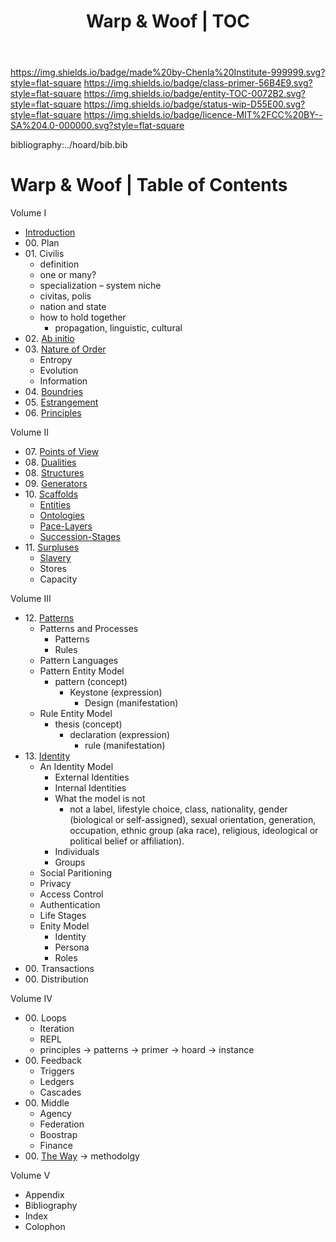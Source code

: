 #   -*- mode: org; fill-column: 60 -*-
#+STARTUP: showall
#+TITLE:   Warp & Woof | TOC

[[https://img.shields.io/badge/made%20by-Chenla%20Institute-999999.svg?style=flat-square]] 
[[https://img.shields.io/badge/class-primer-56B4E9.svg?style=flat-square]]
[[https://img.shields.io/badge/entity-TOC-0072B2.svg?style=flat-square]]
[[https://img.shields.io/badge/status-wip-D55E00.svg?style=flat-square]]
[[https://img.shields.io/badge/licence-MIT%2FCC%20BY--SA%204.0-000000.svg?style=flat-square]]

bibliography:../hoard/bib.bib

* Warp & Woof | Table of Contents
:PROPERTIES:
:CUSTOM_ID:
:Name:     /home/deerpig/proj/chenla/warp/index.org
:Created:  2018-03-14T18:05@Prek Leap (11.642600N-104.919210W)
:ID:       b6aaf7e8-a17e-4733-872a-73183277fc8c
:VER:      574297587.456120402
:GEO:      48P-491193-1287029-15
:BXID:     proj:NKO5-1361
:Class:    primer
:Entity:   toc
:Status:   wip
:Licence:  MIT/CC BY-SA 4.0
:END:


Volume I
 - [[./ww-intro.org][Introduction]]
 - 00. Plan
 - 01. Civilis
   - definition
   - one or many?
   - specialization -- system niche
   - civitas, polis
   - nation and state
   - how to hold together
     - propagation, linguistic, cultural
 - 02. [[./ww-ab-initio.org][Ab initio]] 
 - 03. [[./ww-order.org][Nature of Order]]
   - Entropy
   - Evolution
   - Information
 - 04. [[./ww-boundries.org][Boundries]]
 - 05. [[./ww-estrangement.org][Estrangement]]
 - 06. [[./ww-principles.org][Principles]]
Volume II
 - 07. [[./ww.points-of-view.org][Points of View]]
 - 08. [[./ww-dualities.org][Dualities]]
 - 08. [[./ww-structures.org][Structures]]
 - 09. [[./ww-generators.org][Generators]]
 - 10. [[./ww-scaffolds.org][Scaffolds]]
   - [[./ww-entities.org][Entities]]
   - [[./ww-ontologies.org][Ontologies]]
   - [[./ww-pace-layers.org][Pace-Layers]]
   - [[./ww-succession.org][Succession-Stages]]
 - 11. [[./www-surpluses.org][Surpluses]]
   - [[./ww-slavery.org][Slavery]]
   - Stores
   - Capacity
Volume III
 - 12. [[./ww-patterns.org][Patterns]]
   - Patterns and Processes
     - Patterns
     - Rules
   - Pattern Languages
   - Pattern Entity Model
     - pattern (concept)
       - Keystone (expression)
         - Design (manifestation)
   - Rule Entity Model
     - thesis (concept)
       - declaration (expression)
         - rule (manifestation)
 - 13. [[./ww-identity.org][Identity]]
   - An Identity Model
     - External Identities
     - Internal Identities
     - What the model is not
       - not a label, lifestyle choice, class, nationality,
         gender (biological or self-assigned), sexual
         orientation, generation, occupation, ethnic group
         (aka race), religious, ideological or political
         belief or affiliation).
     - Individuals
     - Groups
   - Social Paritioning
   - Privacy
   - Access Control
   - Authentication
   - Life Stages
   - Enity Model
     - Identity
     - Persona
     - Roles
 - 00. Transactions
 - 00. Distribution

Volume IV
 - 00. Loops
   - Iteration
   - REPL
   - principles -> patterns -> primer -> hoard -> instance
 - 00. Feedback
   - Triggers
   - Ledgers
   - Cascades
 - 00. Middle
   - Agency 
   - Federation
   - Boostrap
   - Finance
 
 - 00. [[./ww-the-way.org][The Way]] -> methodolgy
Volume V 
 - Appendix
 - Bibliography
 - Index
 - Colophon
